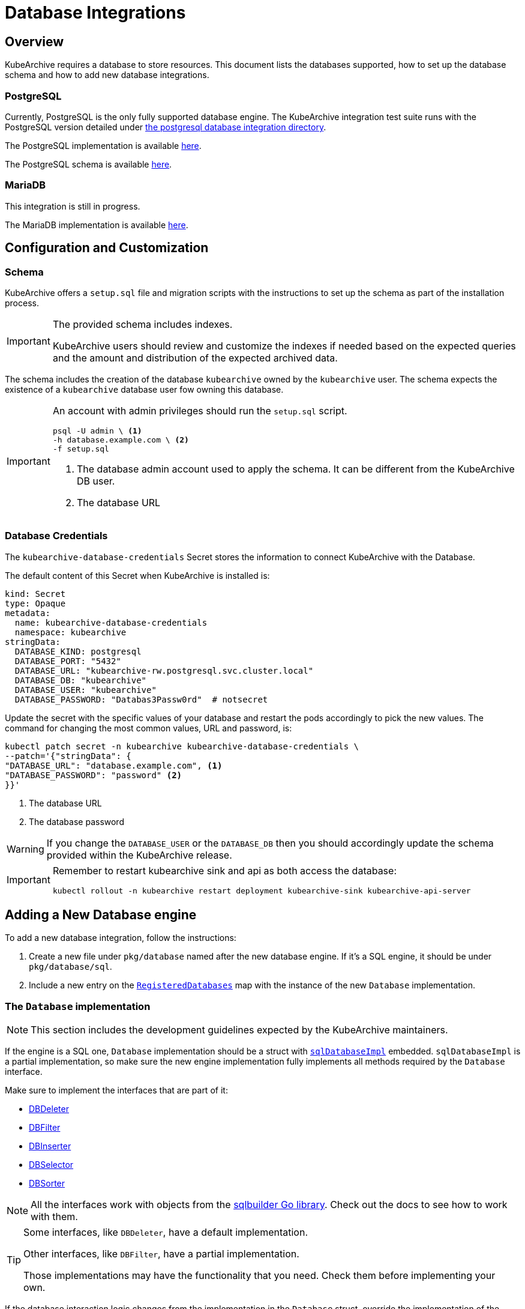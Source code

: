 = Database Integrations

ifeval::["{page-component-display-version}" == "main"]
:download-path: https://github.com/kubearchive/kubearchive/releases/latest/download
endif::[]
ifeval::["{page-component-display-version}" != "main"]
:download-path: https://github.com/kubearchive/kubearchive/releases/download/{page-component-display-version}
endif::[]

== Overview

KubeArchive requires a database to store resources.
This document lists the databases supported, how to set up the database schema
and how to add new database integrations.

=== PostgreSQL

Currently, PostgreSQL is the only fully supported database engine.
The KubeArchive integration test suite runs with the PostgreSQL version detailed under
link:https://github.com/kubearchive/kubearchive/blob/{page-component-display-version}/integrations[the postgresql database integration directory].

The PostgreSQL implementation is available
link:https://github.com/kubearchive/kubearchive/blob/{page-component-display-version}/pkg/database/sql/postgresql.go[here].

The PostgreSQL schema is available
link:https://github.com/kubearchive/kubearchive/blob/{page-component-display-version}/integrations/database/postgresql/migrations/01_initial_schema.up.sql[here].

=== MariaDB

This integration is still in progress.

The MariaDB implementation is available
link:https://github.com/kubearchive/kubearchive/blob/{page-component-display-version}/pkg/database/sql/mariadb.go[here].

[#_configuration_and_customization]
== Configuration and Customization

=== Schema

KubeArchive offers a [filename]`setup.sql` file and migration scripts with the instructions to set up
the schema as part of the installation process.

[IMPORTANT]
====
The provided schema includes indexes.

KubeArchive users should review and customize the indexes
if needed based on the expected queries and the amount and
distribution of the expected archived data.
====

The schema includes the creation of the database `kubearchive` owned by the `kubearchive` user.
The schema expects the existence of a `kubearchive` database user fow owning this database.

[IMPORTANT]
====
An account with admin privileges should run the [filename]`setup.sql` script.

[source, bash]
----
psql -U admin \ <1>
-h database.example.com \ <2>
-f setup.sql
----
<1> The database admin account used to apply the schema. It can be different from the KubeArchive DB user.
<2> The database URL
====

=== Database Credentials

The `kubearchive-database-credentials` Secret stores the information to connect KubeArchive with the Database.

The default content of this Secret when KubeArchive is installed is:

[source, yaml]
----
kind: Secret
type: Opaque
metadata:
  name: kubearchive-database-credentials
  namespace: kubearchive
stringData:
  DATABASE_KIND: postgresql
  DATABASE_PORT: "5432"
  DATABASE_URL: "kubearchive-rw.postgresql.svc.cluster.local"
  DATABASE_DB: "kubearchive"
  DATABASE_USER: "kubearchive"
  DATABASE_PASSWORD: "Databas3Passw0rd"  # notsecret
----

Update the secret with the specific values of your database and
restart the pods accordingly to pick the new values.
The command for changing the most common values, URL and password, is:

[source, bash]
----
kubectl patch secret -n kubearchive kubearchive-database-credentials \
--patch='{"stringData": {
"DATABASE_URL": "database.example.com", <1>
"DATABASE_PASSWORD": "password" <2>
}}'
----
<1> The database URL
<2> The database password

[WARNING]
====
If you change the `DATABASE_USER` or the `DATABASE_DB` then you should accordingly update
the schema provided within the KubeArchive release.
====

[IMPORTANT]
====
Remember to restart kubearchive sink and api as both access the database:

[source, bash]
----
kubectl rollout -n kubearchive restart deployment kubearchive-sink kubearchive-api-server
----
====


== Adding a New Database engine

To add a new database integration, follow the instructions:

1. Create a new file under `pkg/database` named after the new database engine.
   If it's a SQL engine, it should be under `pkg/database/sql`.
2. Include a new entry on the
link:https://github.com/kubearchive/kubearchive/blob/{page-component-display-version}/pkg/database/database.go#L17[`RegisteredDatabases`]
map with the instance of the new `Database` implementation.

=== The `Database` implementation

[NOTE]
====
This section includes the development guidelines expected by the KubeArchive maintainers.
====

If the engine is a SQL one, `Database` implementation should be a struct with
link:https://github.com/kubearchive/kubearchive/blob/{page-component-display-version}/pkg/database/sql/database.go#L29[`sqlDatabaseImpl`]
embedded. `sqlDatabaseImpl` is a partial implementation, so make sure the new engine implementation
fully implements all methods required by the `Database` interface.

Make sure to implement the interfaces that are part of it:

* link:https://github.com/kubearchive/kubearchive/blob/{page-component-display-version}/pkg/database/sql/facade/deleter.go[DBDeleter]
* link:https://github.com/kubearchive/kubearchive/blob/{page-component-display-version}/pkg/database/sql/facade/filter.go[DBFilter]
* link:https://github.com/kubearchive/kubearchive/blob/{page-component-display-version}/pkg/database/sql/facade/inserter.go[DBInserter]
* link:https://github.com/kubearchive/kubearchive/blob/{page-component-display-version}/pkg/database/sql/facade/selector.go[DBSelector]
* link:https://github.com/kubearchive/kubearchive/blob/{page-component-display-version}/pkg/database/sql/facade/sorter.go[DBSorter]

[NOTE]
====
All the interfaces work with objects from the
link:https://pkg.go.dev/github.com/huandu/go-sqlbuilder[sqlbuilder Go library].
Check out the docs to see how to work with them.
====

[TIP]
====
Some interfaces, like `DBDeleter`, have a default implementation.

Other interfaces, like `DBFilter`, have a partial implementation.

Those implementations may have the functionality that you need.
Check them before implementing your own.
====

If the database interaction logic changes from the implementation in the `Database` struct,
override the implementation of the affected functions.
For example, a database that does not support upsert queries
needs to implement `ResourceInserter` as a series of  `SELECT` and an `INSERT` statements.

Take a look at the current database integrations and
feel free to contribute to our code adding new database integrations!
